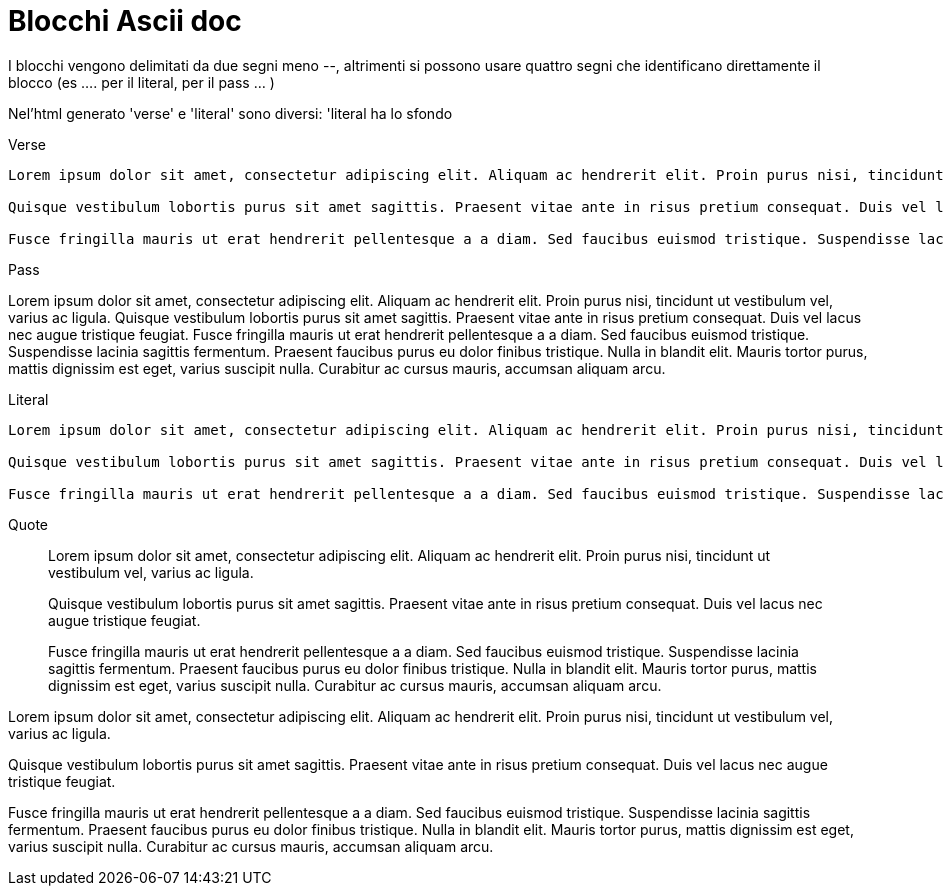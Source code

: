 = Blocchi Ascii doc

I blocchi vengono delimitati da due segni meno --, altrimenti si possono usare quattro segni che identificano direttamente il blocco (es .... per il literal, ++++ per il pass ... ) 

Nel'html generato 'verse' e 'literal' sono diversi: 'literal ha lo sfondo

Verse:: 

[verse]
--
Lorem ipsum dolor sit amet, consectetur adipiscing elit. Aliquam ac hendrerit elit. Proin purus nisi, tincidunt ut vestibulum vel, varius ac ligula. 

Quisque vestibulum lobortis purus sit amet sagittis. Praesent vitae ante in risus pretium consequat. Duis vel lacus nec augue tristique feugiat. 

Fusce fringilla mauris ut erat hendrerit pellentesque a a diam. Sed faucibus euismod tristique. Suspendisse lacinia sagittis fermentum. Praesent faucibus purus eu dolor finibus tristique. Nulla in blandit elit. Mauris tortor purus, mattis dignissim est eget, varius suscipit nulla. Curabitur ac cursus mauris, accumsan aliquam arcu.
--

Pass::

[pass]
--
Lorem ipsum dolor sit amet, consectetur adipiscing elit. Aliquam ac hendrerit elit. Proin purus nisi, tincidunt ut vestibulum vel, varius ac ligula. 

Quisque vestibulum lobortis purus sit amet sagittis. Praesent vitae ante in risus pretium consequat. Duis vel lacus nec augue tristique feugiat. 

Fusce fringilla mauris ut erat hendrerit pellentesque a a diam. Sed faucibus euismod tristique. Suspendisse lacinia sagittis fermentum. Praesent faucibus purus eu dolor finibus tristique. Nulla in blandit elit. Mauris tortor purus, mattis dignissim est eget, varius suscipit nulla. Curabitur ac cursus mauris, accumsan aliquam arcu.
--


Literal::

[literal]
--
Lorem ipsum dolor sit amet, consectetur adipiscing elit. Aliquam ac hendrerit elit. Proin purus nisi, tincidunt ut vestibulum vel, varius ac ligula. 

Quisque vestibulum lobortis purus sit amet sagittis. Praesent vitae ante in risus pretium consequat. Duis vel lacus nec augue tristique feugiat. 

Fusce fringilla mauris ut erat hendrerit pellentesque a a diam. Sed faucibus euismod tristique. Suspendisse lacinia sagittis fermentum. Praesent faucibus purus eu dolor finibus tristique. Nulla in blandit elit. Mauris tortor purus, mattis dignissim est eget, varius suscipit nulla. Curabitur ac cursus mauris, accumsan aliquam arcu.
--

Quote::

[quote]
--
Lorem ipsum dolor sit amet, consectetur adipiscing elit. Aliquam ac hendrerit elit. Proin purus nisi, tincidunt ut vestibulum vel, varius ac ligula. 

Quisque vestibulum lobortis purus sit amet sagittis. Praesent vitae ante in risus pretium consequat. Duis vel lacus nec augue tristique feugiat. 

Fusce fringilla mauris ut erat hendrerit pellentesque a a diam. Sed faucibus euismod tristique. Suspendisse lacinia sagittis fermentum. Praesent faucibus purus eu dolor finibus tristique. Nulla in blandit elit. Mauris tortor purus, mattis dignissim est eget, varius suscipit nulla. Curabitur ac cursus mauris, accumsan aliquam arcu.
--

[sidebar]
--
Lorem ipsum dolor sit amet, consectetur adipiscing elit. Aliquam ac hendrerit elit. Proin purus nisi, tincidunt ut vestibulum vel, varius ac ligula. 

Quisque vestibulum lobortis purus sit amet sagittis. Praesent vitae ante in risus pretium consequat. Duis vel lacus nec augue tristique feugiat. 

Fusce fringilla mauris ut erat hendrerit pellentesque a a diam. Sed faucibus euismod tristique. Suspendisse lacinia sagittis fermentum. Praesent faucibus purus eu dolor finibus tristique. Nulla in blandit elit. Mauris tortor purus, mattis dignissim est eget, varius suscipit nulla. Curabitur ac cursus mauris, accumsan aliquam arcu.
--
